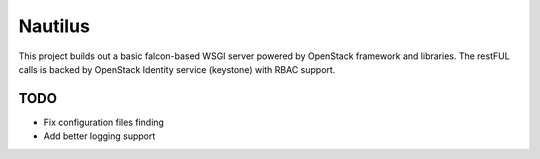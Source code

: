 ========
Nautilus
========

This project builds out a basic falcon-based WSGI server powered by
OpenStack framework and libraries.  The restFUL calls is backed
by OpenStack Identity service (keystone) with RBAC support.

TODO
----

* Fix configuration files finding
* Add better logging support